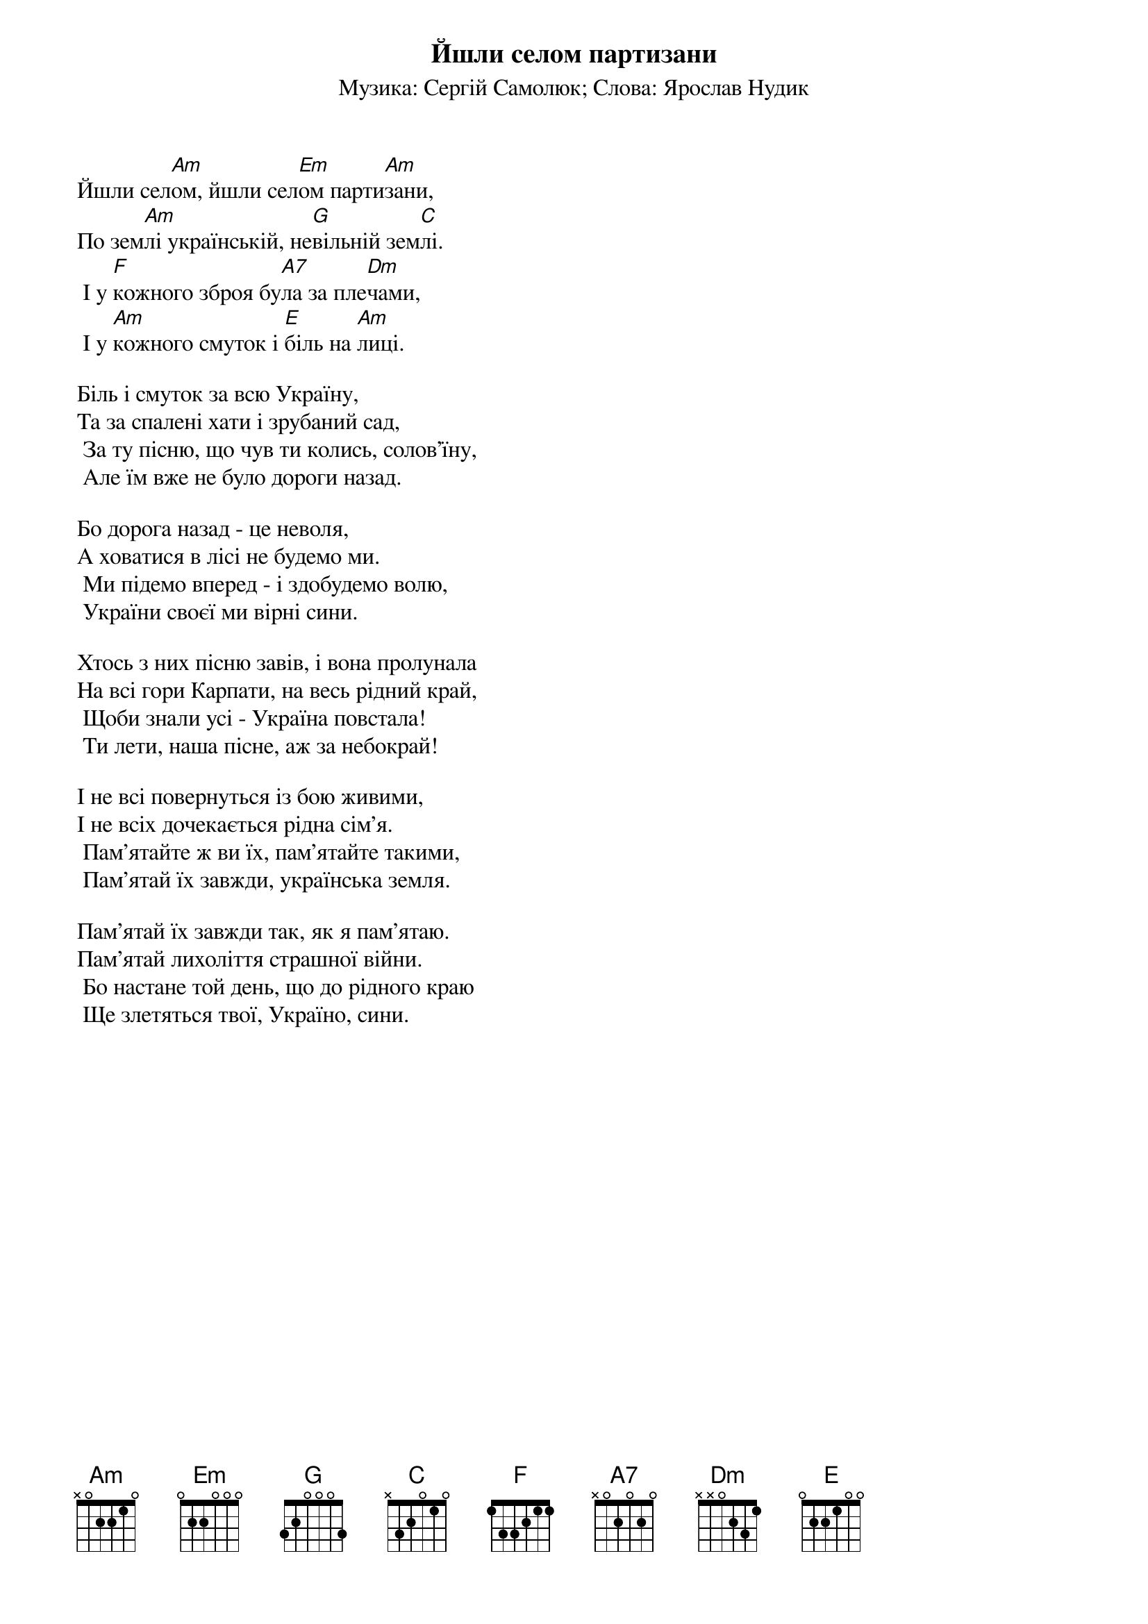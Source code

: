 ## Saved from WIKISPIV.com
{title: Йшли селом партизани}
{subtitle: Музика: Сергій Самолюк}
{subtitle: Слова: Ярослав Нудик}

Йшли сел[Am]ом, йшли сел[Em]ом парти[Am]зани,
По зем[Am]лі українській, не[G]вільній зем[C]лі.
	І у [F]кожного зброя бу[A7]ла за пле[Dm]чами,
	І у [Am]кожного смуток і [E]біль на [Am]лиці.
 
Біль і смуток за всю Україну,
Та за спалені хати і зрубаний сад,
	За ту пісню, що чув ти колись, солов'їну,
	Але їм вже не було дороги назад.
 
Бо дорога назад - це неволя,
А ховатися в лісі не будемо ми.
	Ми підемо вперед - і здобудемо волю,
	України своєї ми вірні сини.
 
Хтось з них пісню завів, і вона пролунала
На всі гори Карпати, на весь рідний край,
	Щоби знали усі - Україна повстала!
	Ти лети, наша пісне, аж за небокрай!
 
І не всі повернуться із бою живими,
І не всіх дочекається рідна сім'я.
	Пам'ятайте ж ви їх, пам'ятайте такими,
	Пам'ятай їх завжди, українська земля.
 
Пам'ятай їх завжди так, як я пам'ятаю.
Пам'ятай лихоліття страшної війни.
	Бо настане той день, що до рідного краю
	Ще злетяться твої, Україно, сини.